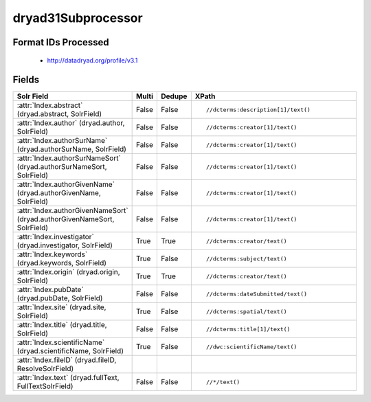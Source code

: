 dryad31Subprocessor
===================

Format IDs Processed
--------------------


  * http://datadryad.org/profile/v3.1



Fields
------

.. list-table::
  :header-rows: 1
  :widths: 5, 1, 1, 10

  * - Solr Field
    - Multi
    - Dedupe
    - XPath

  * - :attr:`Index.abstract` (dryad.abstract, SolrField)
    - False
    - False
    - ::

        //dcterms:description[1]/text()



  * - :attr:`Index.author` (dryad.author, SolrField)
    - False
    - False
    - ::

        //dcterms:creator[1]/text()



  * - :attr:`Index.authorSurName` (dryad.authorSurName, SolrField)
    - False
    - False
    - ::

        //dcterms:creator[1]/text()



  * - :attr:`Index.authorSurNameSort` (dryad.authorSurNameSort, SolrField)
    - False
    - False
    - ::

        //dcterms:creator[1]/text()



  * - :attr:`Index.authorGivenName` (dryad.authorGivenName, SolrField)
    - False
    - False
    - ::

        //dcterms:creator[1]/text()



  * - :attr:`Index.authorGivenNameSort` (dryad.authorGivenNameSort, SolrField)
    - False
    - False
    - ::

        //dcterms:creator[1]/text()



  * - :attr:`Index.investigator` (dryad.investigator, SolrField)
    - True
    - True
    - ::

        //dcterms:creator/text()



  * - :attr:`Index.keywords` (dryad.keywords, SolrField)
    - True
    - False
    - ::

        //dcterms:subject/text()



  * - :attr:`Index.origin` (dryad.origin, SolrField)
    - True
    - True
    - ::

        //dcterms:creator/text()



  * - :attr:`Index.pubDate` (dryad.pubDate, SolrField)
    - False
    - False
    - ::

        //dcterms:dateSubmitted/text()



  * - :attr:`Index.site` (dryad.site, SolrField)
    - True
    - False
    - ::

        //dcterms:spatial/text()



  * - :attr:`Index.title` (dryad.title, SolrField)
    - False
    - False
    - ::

        //dcterms:title[1]/text()



  * - :attr:`Index.scientificName` (dryad.scientificName, SolrField)
    - True
    - False
    - ::

        //dwc:scientificName/text()



  * - :attr:`Index.fileID` (dryad.fileID, ResolveSolrField)
    - 
    - 
    - 


  * - :attr:`Index.text` (dryad.fullText, FullTextSolrField)
    - False
    - False
    - ::

        //*/text()


